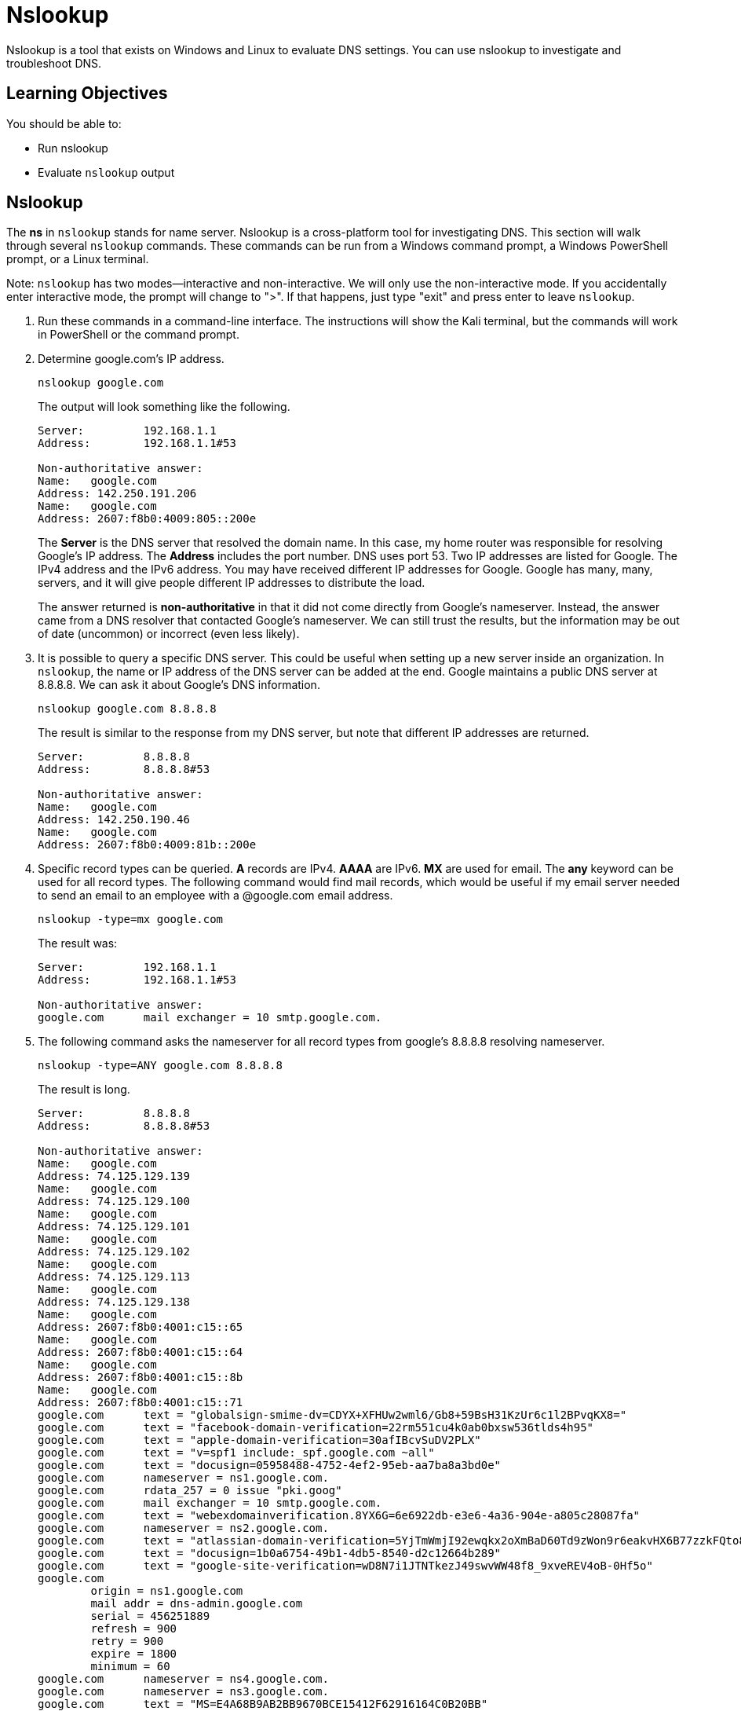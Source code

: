 = Nslookup

Nslookup is a tool that exists on Windows and Linux to evaluate DNS settings. You can use nslookup to investigate and troubleshoot DNS.

== Learning Objectives

You should be able to:

* Run nslookup
* Evaluate `nslookup` output

== Nslookup

The *ns* in `nslookup` stands for name server. Nslookup is a cross-platform tool for investigating DNS. This section will walk through several `nslookup` commands. These commands can be run from a Windows command prompt, a Windows PowerShell prompt, or a Linux terminal.

Note: `nslookup` has two modes--interactive and non-interactive. We will only use the non-interactive mode. If you accidentally enter interactive mode, the prompt will change to ">". If that happens, just type "exit" and press enter to leave `nslookup`.

. Run these commands in a command-line interface. The instructions will show the Kali terminal, but the commands will work in PowerShell or the command prompt.
. Determine google.com's IP address.
+
[source,sh]
----
nslookup google.com
----
+
The output will look something like the following.
+
----
Server:         192.168.1.1
Address:        192.168.1.1#53

Non-authoritative answer:
Name:   google.com
Address: 142.250.191.206
Name:   google.com
Address: 2607:f8b0:4009:805::200e
----
+
The *Server* is the DNS server that resolved the domain name. In this case, my home router was responsible for resolving Google's IP address. The *Address* includes the port number. DNS uses port 53. Two IP addresses are listed for Google. The IPv4 address and the IPv6 address. You may have received different IP addresses for Google. Google has many, many, servers, and it will give people different IP addresses to distribute the load.
+
The answer returned is *non-authoritative* in that it did not come directly from Google's nameserver. Instead, the answer came from a DNS resolver that contacted Google's nameserver. We can still trust the results, but the information may be out of date (uncommon) or incorrect (even less likely).
. It is possible to query a specific DNS server. This could be useful when setting up a new server inside an organization. In `nslookup`, the name or IP address of the DNS server can be added at the end. Google maintains a public DNS server at 8.8.8.8. We can ask it about Google's DNS information.
+
[source,sh]
----
nslookup google.com 8.8.8.8
----
+
The result is similar to the response from my DNS server, but note that different IP addresses are returned.
+
----
Server:         8.8.8.8
Address:        8.8.8.8#53

Non-authoritative answer:
Name:   google.com
Address: 142.250.190.46
Name:   google.com
Address: 2607:f8b0:4009:81b::200e
----
. Specific record types can be queried. *A* records are IPv4. *AAAA* are IPv6. *MX* are used for email. The *any* keyword can be used for all record types. The following command would find mail records, which would be useful if my email server needed to send an email to an employee with a @google.com email address.
+
[source,sh]
----
nslookup -type=mx google.com
----
+
The result was:
+
----
Server:         192.168.1.1
Address:        192.168.1.1#53

Non-authoritative answer:
google.com      mail exchanger = 10 smtp.google.com.
----
. The following command asks the nameserver for all record types from google's 8.8.8.8 resolving nameserver.
+
[source,sh]
----
nslookup -type=ANY google.com 8.8.8.8
----
+
The result is long.
+
----
Server:         8.8.8.8
Address:        8.8.8.8#53

Non-authoritative answer:
Name:   google.com
Address: 74.125.129.139
Name:   google.com
Address: 74.125.129.100
Name:   google.com
Address: 74.125.129.101
Name:   google.com
Address: 74.125.129.102
Name:   google.com
Address: 74.125.129.113
Name:   google.com
Address: 74.125.129.138
Name:   google.com
Address: 2607:f8b0:4001:c15::65
Name:   google.com
Address: 2607:f8b0:4001:c15::64
Name:   google.com
Address: 2607:f8b0:4001:c15::8b
Name:   google.com
Address: 2607:f8b0:4001:c15::71
google.com      text = "globalsign-smime-dv=CDYX+XFHUw2wml6/Gb8+59BsH31KzUr6c1l2BPvqKX8="
google.com      text = "facebook-domain-verification=22rm551cu4k0ab0bxsw536tlds4h95"
google.com      text = "apple-domain-verification=30afIBcvSuDV2PLX"
google.com      text = "v=spf1 include:_spf.google.com ~all"
google.com      text = "docusign=05958488-4752-4ef2-95eb-aa7ba8a3bd0e"
google.com      nameserver = ns1.google.com.
google.com      rdata_257 = 0 issue "pki.goog"
google.com      mail exchanger = 10 smtp.google.com.
google.com      text = "webexdomainverification.8YX6G=6e6922db-e3e6-4a36-904e-a805c28087fa"
google.com      nameserver = ns2.google.com.
google.com      text = "atlassian-domain-verification=5YjTmWmjI92ewqkx2oXmBaD60Td9zWon9r6eakvHX6B77zzkFQto8PQ9QsKnbf4I"
google.com      text = "docusign=1b0a6754-49b1-4db5-8540-d2c12664b289"
google.com      text = "google-site-verification=wD8N7i1JTNTkezJ49swvWW48f8_9xveREV4oB-0Hf5o"
google.com
        origin = ns1.google.com
        mail addr = dns-admin.google.com
        serial = 456251889
        refresh = 900
        retry = 900
        expire = 1800
        minimum = 60
google.com      nameserver = ns4.google.com.
google.com      nameserver = ns3.google.com.
google.com      text = "MS=E4A68B9AB2BB9670BCE15412F62916164C0B20BB"
google.com      text = "google-site-verification=TV9-DBe4R80X4v0M4U_bd_J9cpOJM0nikft0jAgjmsQ"
----
. Usually, we want to look up a domain name and find the IP address information. That is a *forward lookup.* A *reverse lookup* is useful when we know an IP address, and we want to find the domain name information associated with it. The following shows a reverse lookup using one of the IP addresses recently found in a forward lookup.
+
[source,sh]
----
nslookup 74.125.129.101              
----
+
The result is:
+
----
101.129.125.74.in-addr.arpa     name = jm-in-f101.1e100.net.
----
+
It might not be immediately obvious who owns the domain 1e100.net. A "googol" is a 1 followed by 100 zeros, 1e100 in scientific notation. That's where "Google" got its name. So I can be fairly confident that the IP address is associated with Google.

== Nslookup Challenge

. Display the IPv4 and IPv6 information for Yahoo.com.
. Query google's nameserver for Yahoo's email records.
. Ping yahoo.com to get its IP address. Perform a reverse lookup on the IP address.

== Reflection

* How could DNS information accidentally leak information about your company's network?
* Should we let just anybody set up their own DNS resolver?

